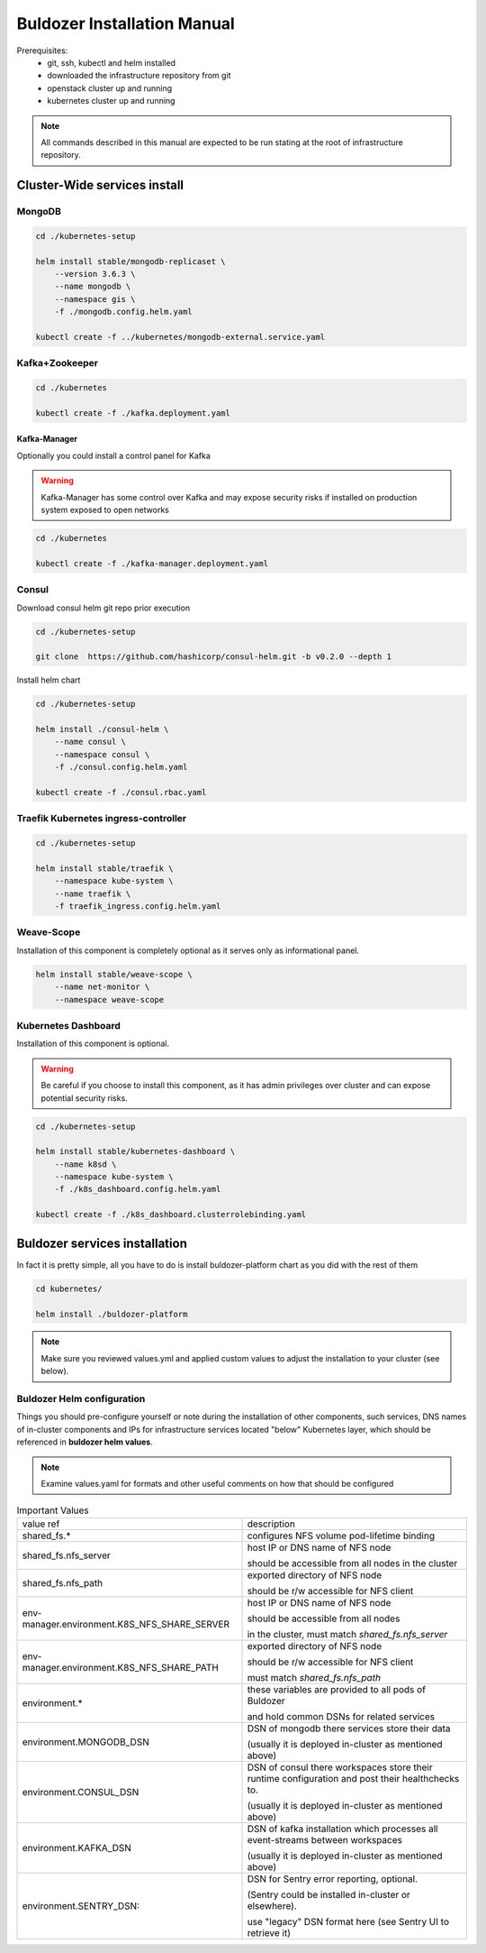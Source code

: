 ****************************
Buldozer Installation Manual
****************************

Prerequisites:
    - git, ssh, kubectl and helm installed
    - downloaded the infrastructure repository from git
    - openstack cluster up and running
    - kubernetes cluster up and running

.. note::
    All commands described in this manual are expected to be run
    stating at the root of infrastructure repository.


Cluster-Wide services install
=============================


MongoDB
-------

.. code-block:: bash

    cd ./kubernetes-setup

    helm install stable/mongodb-replicaset \
        --version 3.6.3 \
        --name mongodb \
        --namespace gis \
        -f ./mongodb.config.helm.yaml

    kubectl create -f ../kubernetes/mongodb-external.service.yaml

Kafka+Zookeeper
---------------

.. code-block:: bash

    cd ./kubernetes

    kubectl create -f ./kafka.deployment.yaml

Kafka-Manager
~~~~~~~~~~~~~

Optionally you could install a control panel for Kafka

.. warning::
    Kafka-Manager has some control over Kafka and may expose
    security risks if installed on production system exposed
    to open networks

.. code-block:: bash

    cd ./kubernetes

    kubectl create -f ./kafka-manager.deployment.yaml

Consul
------


Download consul helm git repo prior execution

.. code-block:: bash

    cd ./kubernetes-setup

    git clone  https://github.com/hashicorp/consul-helm.git -b v0.2.0 --depth 1

Install helm chart

.. code-block:: bash

    cd ./kubernetes-setup

    helm install ./consul-helm \
        --name consul \
        --namespace consul \
        -f ./consul.config.helm.yaml

    kubectl create -f ./consul.rbac.yaml

Traefik Kubernetes ingress-controller
-------------------------------------

.. code-block:: bash

    cd ./kubernetes-setup

    helm install stable/traefik \
        --namespace kube-system \
        --name traefik \
        -f traefik_ingress.config.helm.yaml

Weave-Scope
-----------

Installation of this component is completely optional as it serves
only as informational panel.

.. code-block:: bash

    helm install stable/weave-scope \
        --name net-monitor \
        --namespace weave-scope

Kubernetes Dashboard
--------------------

Installation of this component is optional.

.. warning::
    Be careful if you choose to install this component, as it
    has admin privileges over cluster and can expose potential
    security risks.

.. code-block:: bash

    cd ./kubernetes-setup

    helm install stable/kubernetes-dashboard \
        --name k8sd \
        --namespace kube-system \
        -f ./k8s_dashboard.config.helm.yaml

    kubectl create -f ./k8s_dashboard.clusterrolebinding.yaml

Buldozer services installation
==============================

In fact it is pretty simple, all you have to do is install
buldozer-platform chart as you did with the rest of them

.. code-block:: bash

    cd kubernetes/

    helm install ./buldozer-platform

.. note::
    Make sure you reviewed values.yml and applied custom values
    to adjust the installation to your cluster (see below).

Buldozer Helm configuration
---------------------------

Things you should pre-configure yourself or note during the installation
of other components, such services, DNS names of
in-cluster components and IPs for infrastructure services located "below"
Kubernetes layer, which should be referenced in **buldozer helm values**.

.. note::
    Examine values.yaml for formats and other useful comments on how that
    should be configured

.. list-table:: Important Values

  * - value ref
    - description

  * - shared_fs.*
    - configures NFS volume pod-lifetime binding

  * - shared_fs.nfs_server
    - host IP or DNS name of NFS node

      should be accessible from all nodes in the cluster

  * - shared_fs.nfs_path
    - exported directory of NFS node

      should be r/w accessible for NFS client

  * - env-manager.environment.K8S_NFS_SHARE_SERVER
    - host IP or DNS name of NFS node

      should be accessible from all nodes

      in the cluster, must match `shared_fs.nfs_server`

  * - env-manager.environment.K8S_NFS_SHARE_PATH
    - exported directory of NFS node

      should be r/w accessible for NFS client

      must match `shared_fs.nfs_path`

  * - environment.*
    - these variables are provided to all pods of Buldozer

      and hold common DSNs for related services

  * - environment.MONGODB_DSN
    - DSN of mongodb there services store their data

      (usually it is deployed in-cluster as mentioned above)

  * - environment.CONSUL_DSN
    - DSN of consul there workspaces store their runtime
      configuration and post their healthchecks to.

      (usually it is deployed in-cluster as mentioned above)

  * - environment.KAFKA_DSN
    - DSN of kafka installation which processes all
      event-streams between workspaces

      (usually it is deployed in-cluster as mentioned above)

  * - environment.SENTRY_DSN:
    - DSN for Sentry error reporting, optional.

      (Sentry could be installed in-cluster or elsewhere).

      use "legacy" DSN format here (see Sentry UI to retrieve it)
